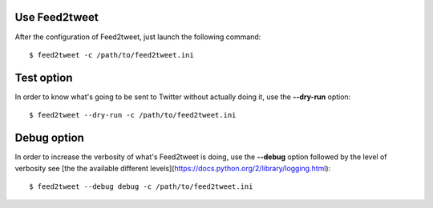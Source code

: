 Use Feed2tweet
==============
After the configuration of Feed2tweet, just launch the following command::

    $ feed2tweet -c /path/to/feed2tweet.ini

Test option
===========
In order to know what's going to be sent to Twitter without actually doing it, use the **--dry-run** option::

    $ feed2tweet --dry-run -c /path/to/feed2tweet.ini

Debug option
============
In order to increase the verbosity of what's Feed2tweet is doing, use the **--debug** option followed by the level of verbosity see [the the available different levels](https://docs.python.org/2/library/logging.html)::

    $ feed2tweet --debug debug -c /path/to/feed2tweet.ini
